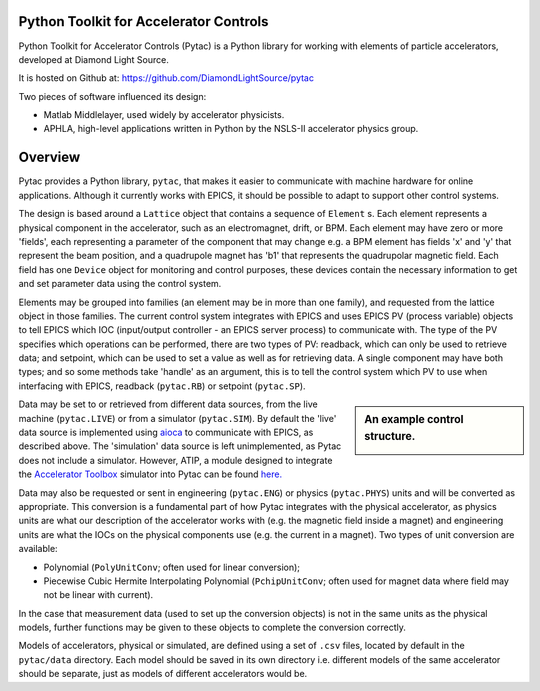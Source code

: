 Python Toolkit for Accelerator Controls
=======================================

Python Toolkit for Accelerator Controls (Pytac) is a Python library for working
with elements of particle accelerators, developed at Diamond Light Source.

It is hosted on Github at: https://github.com/DiamondLightSource/pytac

Two pieces of software influenced its design:

* Matlab Middlelayer, used widely by accelerator physicists.
* APHLA, high-level applications written in Python by the NSLS-II accelerator
  physics group.


Overview
========

Pytac provides a Python library, ``pytac``, that makes it easier to communicate
with machine hardware for online applications. Although it currently works with
EPICS, it should be possible to adapt to support other control systems.

The design is based around a ``Lattice`` object that contains a sequence of
``Element`` s. Each element represents a physical component in the accelerator,
such as an electromagnet, drift, or BPM. Each element may have zero or more
'fields', each representing a parameter of the component that may change e.g. a
BPM element has fields 'x' and 'y' that represent the beam position, and a
quadrupole magnet has 'b1' that represents the quadrupolar magnetic field. Each
field has one ``Device`` object for monitoring and control purposes, these
devices contain the necessary information to get and set parameter data using
the control system.

Elements may be grouped into families (an element may be in more than one
family), and requested from the lattice object in those families. The current
control system integrates with EPICS and uses EPICS PV (process variable)
objects to tell EPICS which IOC (input/output controller - an EPICS server 
process) to communicate with.
The type of the PV specifies which operations can be performed, there are two
types of PV: readback, which can only be used to retrieve data; and setpoint,
which can be used to set a value as well as for retrieving data. A single
component may have both types; and so some methods take 'handle' as an
argument, this is to tell the control system which PV to use when interfacing
with EPICS, readback (``pytac.RB``) or setpoint (``pytac.SP``).

.. sidebar:: An example control structure.

    .. image:: ../../images/control-structure.png
       :width: 300
       :align: center

Data may be set to or retrieved from different data sources, from the live
machine (``pytac.LIVE``) or from a simulator (``pytac.SIM``). By default the
'live' data source is implemented using
`aioca <https://github.com/dls-controls/aioca>`_ to communicate with
EPICS, as described above. The 'simulation' data source is left unimplemented,
as Pytac does not include a simulator. However, ATIP, a module designed to
integrate the `Accelerator Toolbox <https://github.com/atcollab/at>`_ simulator
into Pytac can be found `here. <https://github.com/dls-controls/atip>`_

Data may also be requested or sent in engineering (``pytac.ENG``) or physics
(``pytac.PHYS``) units and will be converted as appropriate. This conversion is
a fundamental part of how Pytac integrates with the physical accelerator, as
physics units are what our description of the accelerator works with (e.g. the
magnetic field inside a magnet) and engineering units are what the IOCs on the
physical components use (e.g. the current in a magnet). Two types of unit
conversion are available: 

* Polynomial (``PolyUnitConv``; often used for linear
  conversion);
* Piecewise Cubic Hermite Interpolating Polynomial
  (``PchipUnitConv``; often used for magnet data where field may not be linear
  with current). 

In the case that measurement data (used to set up the conversion
objects) is not in the same units as the physical models, further functions may
be given to these objects to complete the conversion correctly.

Models of accelerators, physical or simulated, are defined using a set of
``.csv`` files, located by default in the ``pytac/data`` directory. Each model
should be saved in its own directory i.e. different models of the same
accelerator should be separate, just as models of different accelerators would
be.